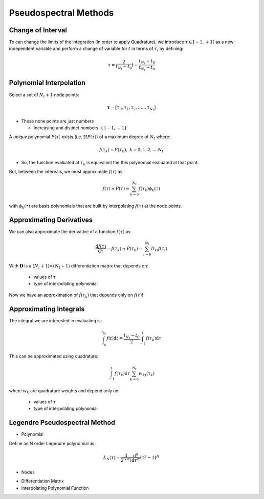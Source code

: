 .. _pseudospectral:

Pseudospectral Methods
======================

Change of Interval
------------------

To can change the limits of the integration (in order to apply Quadrature), we introduce :math:`\tau \in [-1,+1]` as a new independent variable and perform a change of variable for :math:`t` in terms of :math:`\tau`, by defining:

  .. math:: \tau = \frac{2}{t_{{N}_{t}}-t_0}t - \frac{t_{N_t}+t_0}{t_{N_t}-t_0}


Polynomial Interpolation
------------------------
Select a set of :math:`N_t+1` node points:

  .. math:: \mathbf{\tau} = [\tau_0,\tau_1,\tau_2,.....,\tau_{N_t}]


* These none points are just numbers

  * Increasing and distinct numbers :math:`\in [-1,+1]`

A *unique* polynomial :math:`P(\tau)` exists (i.e. :math:`\exists! P(\tau)`) of a maximum degree of :math:`N_t` where:

  .. math:: f(\tau_k)=P(\tau_k),\;\;\;k={0,1,2,....N_t}

* So, the function evaluated at :math:`\tau_k` is equivalent the this polynomial evaluated at that point.

But, between the intervals, we must approximate :math:`f(\tau)` as:

  .. math:: f(\tau) \approx P(\tau)= \sum_{k=0}^{N_t}f(\tau_k)\phi_k(\tau)

with :math:`\phi_k(•)` are basis polynomials that are built by interpolating :math:`f(\tau)` at the node points.

.. _diff_matrix:

Approximating Derivatives
-------------------------
We can also approximate the derivative of a function :math:`f(\tau)` as:

.. math:: \frac{\mathrm{d}f(\tau)}{\mathrm{d}\tau}=\dot{f}(\tau_k)\approx\dot{P}(\tau_k)=\sum_{i=0}^{N_t}D_{ki}f(\tau_i)

With :math:`\mathbf{D}` is a :math:`(N_t+1)\times(N_t+1)` differentiation matrix that depends on:

  * values of :math:`\tau`
  * type of interpolating polynomial

Now we have an approximation of :math:`\dot{f}(\tau_k)` that depends only on :math:`f(\tau)`!

Approximating Integrals
------------------------
The integral we are interested in evaluating is:

.. math:: \int_{t_0}^{t_{N_t}}f(t)\mathrm{d}t=\frac{t_{N_t}-t_0}{2}\int_{-1}^{1}f(\tau_k)\mathrm{d}\tau

This can be approximated using quadrature:

.. math:: \int_{-1}^{1}f(\tau_k)\mathrm{d}\tau\sum_{k=0}^{N_t}w_kf(\tau_k)

where :math:`w_k` are quadrature weights and depend only on:

  * values of :math:`\tau`
  * type of interpolating polynomial

Legendre Pseudospectral Method
------------------------------
* Polynomial

Define an N order Legendre polynomial as:

 .. math:: L_N(\tau) = \frac{1}{2^NN!}\frac{\mathrm{d}^n}{\mathrm{d}\tau^N}(\tau^2-1)^N

* Nodes

.. math::
    :nowrap:

    \begin{equation}
      \tau_k = \left \{
      \begin{aligned}
        &-1, && \text{if}\ k=0 \\
        &\text{kth}\;\text{root}\;of \dot{L}_{N_t}(\tau), && \text{if}\ k = {1, 2, 3, .. N_t-1}\\
        &+1\, && \text{if}\ k = N_t
      \end{aligned} \right.
    \end{equation}

* Differentiation Matrix

* Interpolating Polynomial Function
